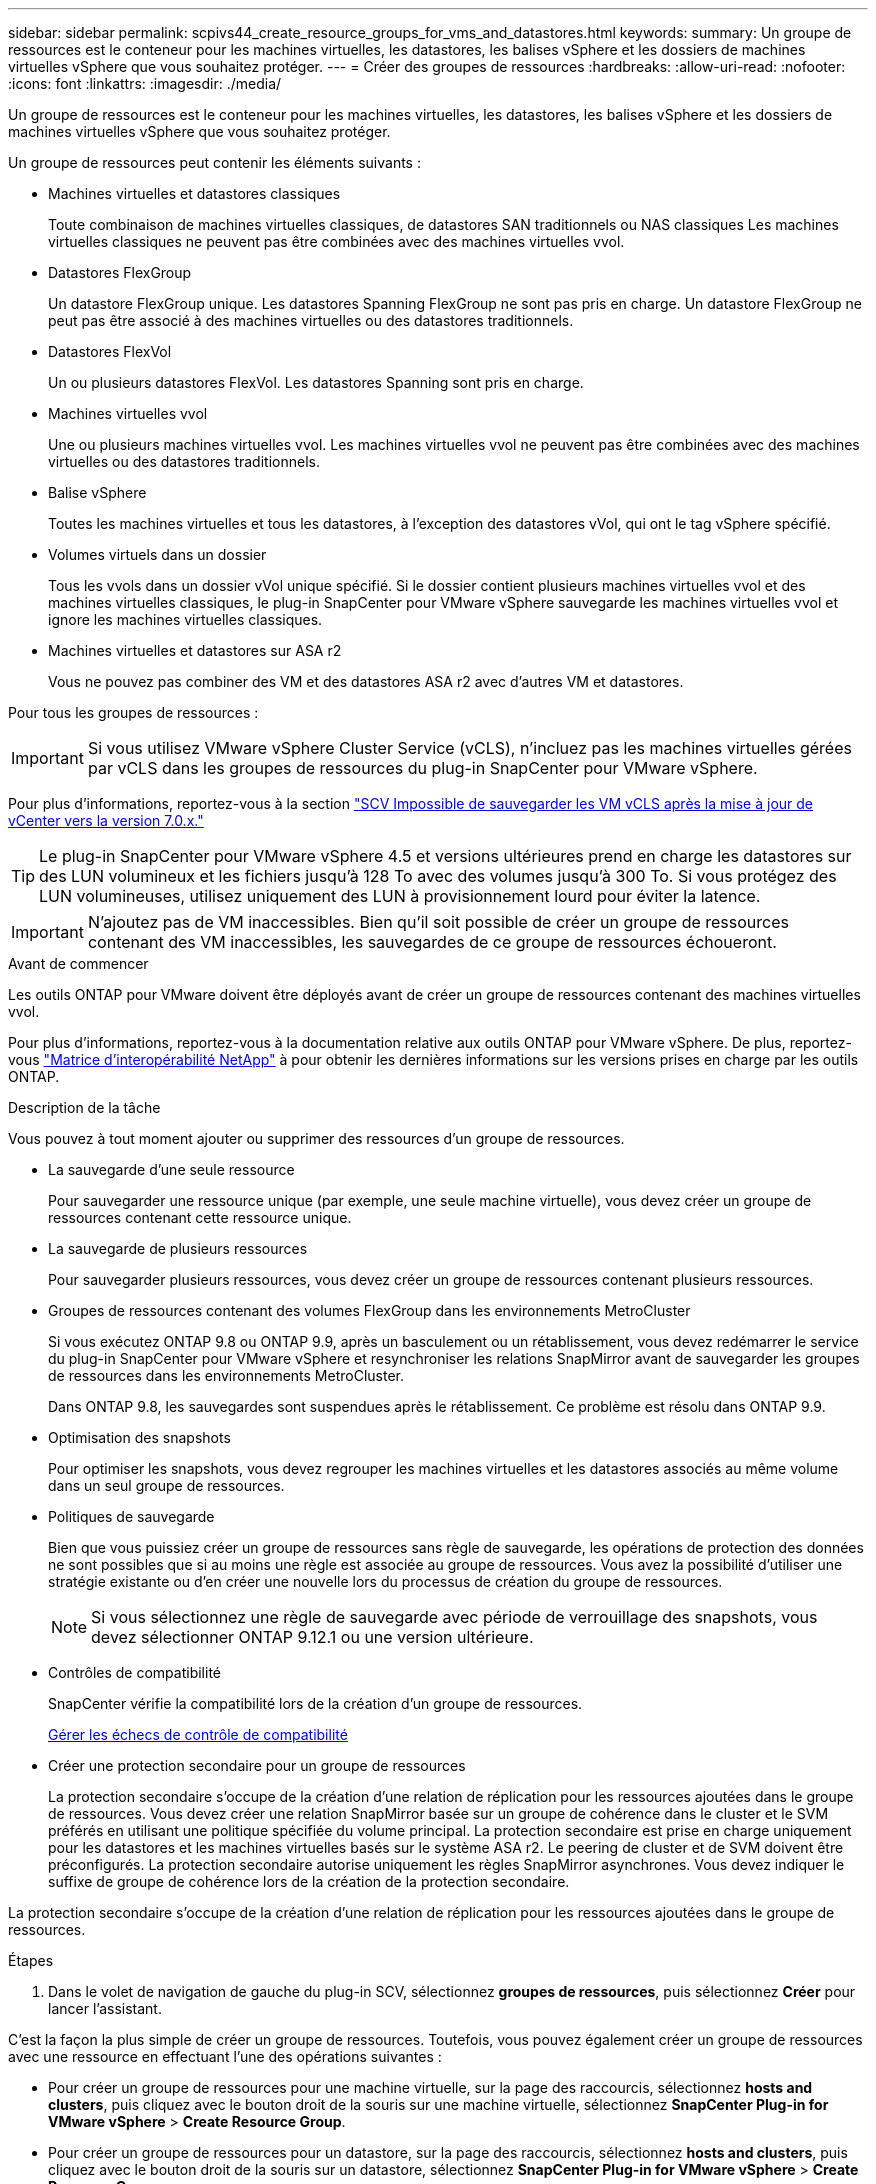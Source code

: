 ---
sidebar: sidebar 
permalink: scpivs44_create_resource_groups_for_vms_and_datastores.html 
keywords:  
summary: Un groupe de ressources est le conteneur pour les machines virtuelles, les datastores, les balises vSphere et les dossiers de machines virtuelles vSphere que vous souhaitez protéger. 
---
= Créer des groupes de ressources
:hardbreaks:
:allow-uri-read: 
:nofooter: 
:icons: font
:linkattrs: 
:imagesdir: ./media/


[role="lead"]
Un groupe de ressources est le conteneur pour les machines virtuelles, les datastores, les balises vSphere et les dossiers de machines virtuelles vSphere que vous souhaitez protéger.

Un groupe de ressources peut contenir les éléments suivants :

* Machines virtuelles et datastores classiques
+
Toute combinaison de machines virtuelles classiques, de datastores SAN traditionnels ou NAS classiques Les machines virtuelles classiques ne peuvent pas être combinées avec des machines virtuelles vvol.

* Datastores FlexGroup
+
Un datastore FlexGroup unique. Les datastores Spanning FlexGroup ne sont pas pris en charge. Un datastore FlexGroup ne peut pas être associé à des machines virtuelles ou des datastores traditionnels.

* Datastores FlexVol
+
Un ou plusieurs datastores FlexVol. Les datastores Spanning sont pris en charge.

* Machines virtuelles vvol
+
Une ou plusieurs machines virtuelles vvol. Les machines virtuelles vvol ne peuvent pas être combinées avec des machines virtuelles ou des datastores traditionnels.

* Balise vSphere
+
Toutes les machines virtuelles et tous les datastores, à l'exception des datastores vVol, qui ont le tag vSphere spécifié.

* Volumes virtuels dans un dossier
+
Tous les vvols dans un dossier vVol unique spécifié. Si le dossier contient plusieurs machines virtuelles vvol et des machines virtuelles classiques, le plug-in SnapCenter pour VMware vSphere sauvegarde les machines virtuelles vvol et ignore les machines virtuelles classiques.

* Machines virtuelles et datastores sur ASA r2
+
Vous ne pouvez pas combiner des VM et des datastores ASA r2 avec d'autres VM et datastores.



Pour tous les groupes de ressources :


IMPORTANT: Si vous utilisez VMware vSphere Cluster Service (vCLS), n'incluez pas les machines virtuelles gérées par vCLS dans les groupes de ressources du plug-in SnapCenter pour VMware vSphere.

Pour plus d'informations, reportez-vous à la section https://kb.netapp.com/data-mgmt/SnapCenter/SC_KBs/SCV_unable_to_backup_vCLS_VMs_after_updating_vCenter_to_7.0.x["SCV Impossible de sauvegarder les VM vCLS après la mise à jour de vCenter vers la version 7.0.x."]


TIP: Le plug-in SnapCenter pour VMware vSphere 4.5 et versions ultérieures prend en charge les datastores sur des LUN volumineux et les fichiers jusqu'à 128 To avec des volumes jusqu'à 300 To. Si vous protégez des LUN volumineuses, utilisez uniquement des LUN à provisionnement lourd pour éviter la latence.


IMPORTANT: N'ajoutez pas de VM inaccessibles. Bien qu'il soit possible de créer un groupe de ressources contenant des VM inaccessibles, les sauvegardes de ce groupe de ressources échoueront.

.Avant de commencer
Les outils ONTAP pour VMware doivent être déployés avant de créer un groupe de ressources contenant des machines virtuelles vvol.

Pour plus d'informations, reportez-vous à la documentation relative aux outils ONTAP pour VMware vSphere. De plus, reportez-vous https://imt.netapp.com/matrix/imt.jsp?components=134348;&solution=1517&isHWU&src=IMT["Matrice d'interopérabilité NetApp"^] à pour obtenir les dernières informations sur les versions prises en charge par les outils ONTAP.

.Description de la tâche
Vous pouvez à tout moment ajouter ou supprimer des ressources d'un groupe de ressources.

* La sauvegarde d'une seule ressource
+
Pour sauvegarder une ressource unique (par exemple, une seule machine virtuelle), vous devez créer un groupe de ressources contenant cette ressource unique.

* La sauvegarde de plusieurs ressources
+
Pour sauvegarder plusieurs ressources, vous devez créer un groupe de ressources contenant plusieurs ressources.

* Groupes de ressources contenant des volumes FlexGroup dans les environnements MetroCluster
+
Si vous exécutez ONTAP 9.8 ou ONTAP 9.9, après un basculement ou un rétablissement, vous devez redémarrer le service du plug-in SnapCenter pour VMware vSphere et resynchroniser les relations SnapMirror avant de sauvegarder les groupes de ressources dans les environnements MetroCluster.

+
Dans ONTAP 9.8, les sauvegardes sont suspendues après le rétablissement. Ce problème est résolu dans ONTAP 9.9.

* Optimisation des snapshots
+
Pour optimiser les snapshots, vous devez regrouper les machines virtuelles et les datastores associés au même volume dans un seul groupe de ressources.

* Politiques de sauvegarde
+
Bien que vous puissiez créer un groupe de ressources sans règle de sauvegarde, les opérations de protection des données ne sont possibles que si au moins une règle est associée au groupe de ressources. Vous avez la possibilité d'utiliser une stratégie existante ou d'en créer une nouvelle lors du processus de création du groupe de ressources.

+

NOTE: Si vous sélectionnez une règle de sauvegarde avec période de verrouillage des snapshots, vous devez sélectionner ONTAP 9.12.1 ou une version ultérieure.

* Contrôles de compatibilité
+
SnapCenter vérifie la compatibilité lors de la création d'un groupe de ressources.

+
<<Gérer les échecs de contrôle de compatibilité>>

* Créer une protection secondaire pour un groupe de ressources
+
La protection secondaire s'occupe de la création d'une relation de réplication pour les ressources ajoutées dans le groupe de ressources. Vous devez créer une relation SnapMirror basée sur un groupe de cohérence dans le cluster et le SVM préférés en utilisant une politique spécifiée du volume principal. La protection secondaire est prise en charge uniquement pour les datastores et les machines virtuelles basés sur le système ASA r2. Le peering de cluster et de SVM doivent être préconfigurés. La protection secondaire autorise uniquement les règles SnapMirror asynchrones. Vous devez indiquer le suffixe de groupe de cohérence lors de la création de la protection secondaire.



La protection secondaire s'occupe de la création d'une relation de réplication pour les ressources ajoutées dans le groupe de ressources.

.Étapes
. Dans le volet de navigation de gauche du plug-in SCV, sélectionnez *groupes de ressources*, puis sélectionnez *Créer* pour lancer l'assistant.


C'est la façon la plus simple de créer un groupe de ressources. Toutefois, vous pouvez également créer un groupe de ressources avec une ressource en effectuant l'une des opérations suivantes :

* Pour créer un groupe de ressources pour une machine virtuelle, sur la page des raccourcis, sélectionnez *hosts and clusters*, puis cliquez avec le bouton droit de la souris sur une machine virtuelle, sélectionnez *SnapCenter Plug-in for VMware vSphere* > *Create Resource Group*.
* Pour créer un groupe de ressources pour un datastore, sur la page des raccourcis, sélectionnez *hosts and clusters*, puis cliquez avec le bouton droit de la souris sur un datastore, sélectionnez *SnapCenter Plug-in for VMware vSphere* > *Create Resource Group*.
+
.. Sur la page *Généralités et notification* de l'assistant, procédez comme suit :
+
|===
| Pour ce champ… | Faites cela… 


| Serveur vCenter | Sélectionnez un serveur vCenter. 


| Nom | Entrez un nom pour le groupe de ressources. N'utilisez pas les caractères spéciaux suivants dans les noms VM, datastore, stratégie, sauvegarde ou groupe de ressources : % & * $ # @ ! \ / : * ? " < > - [barre verticale] ; ' , . Un caractère de soulignement (_) est autorisé. Les noms de VM ou de datastores contenant des caractères spéciaux sont tronqués, ce qui rend difficile la recherche d'une sauvegarde spécifique. En mode lié, chaque vCenter dispose d'un plug-in SnapCenter distinct pour le référentiel VMware vSphere. Par conséquent, vous pouvez utiliser des noms dupliqués dans les vCenters. 


| Description | Entrez une description du groupe de ressources. 


| Notification | Sélectionnez lorsque vous souhaitez recevoir des notifications sur les opérations de ce groupe de ressources : erreur ou avertissements : envoyer une notification pour les erreurs et avertissements uniquement erreurs : envoyer une notification pour les erreurs uniquement toujours : envoyer une notification pour tous les types de messages jamais : ne pas envoyer de notification 


| Envoi d'un e-mail depuis | Saisissez l'adresse e-mail à partir de laquelle vous souhaitez envoyer la notification. 


| Envoyer par e-mail à | Saisissez l'adresse électronique de la personne que vous souhaitez recevoir la notification. Pour plusieurs destinataires, utilisez une virgule pour séparer les adresses électroniques. 


| Objet de l'e-mail | Saisissez l'objet que vous souhaitez recevoir dans les e-mails de notification. 


| Nom du dernier snapshot  a| 
Si vous souhaitez ajouter le suffixe «_Recent » au dernier snapshot, cochez cette case. Le suffixe “_Recent” remplace la date et l’horodatage.


NOTE: A `_recent` la sauvegarde est créée pour chaque stratégie associée à un groupe de ressources. Par conséquent, un groupe de ressources avec plusieurs stratégies aura plusieurs `_recent` sauvegardes. Ne pas renommer manuellement `_recent` sauvegardes.


NOTE: Le système de stockage ASA r2 ne prend pas en charge le renommage des snapshots et, par conséquent, les fonctionnalités de renommage de la sauvegarde SCV et de dénomination des snapshots récents ne sont pas prises en charge.



| Format de snapshot personnalisé  a| 
Si vous souhaitez utiliser un format personnalisé pour les noms des instantanés, cochez cette case et entrez le format du nom.

*** Par défaut, cette fonction est désactivée.
*** Les noms de snapshot par défaut utilisent le format `<ResourceGroup>_<Date-TimeStamp>`. Toutefois, vous pouvez spécifier un format personnalisé à l'aide des variables $ResourceGroup, $Policy, $hostname, $ScheduleType et $CustomText. Utilisez la liste déroulante du champ Nom personnalisé pour sélectionner les variables que vous souhaitez utiliser et l'ordre dans lequel elles sont utilisées. Si vous sélectionnez $CustomText, le format du nom est `<CustomName>_<Date-TimeStamp>`. Entrez le texte personnalisé dans la zone supplémentaire fournie. [REMARQUE] : si vous sélectionnez également le suffixe “_Recent”, vous devez vous assurer que les noms personnalisés des snapshots seront uniques dans le datastore. Par conséquent, vous devez ajouter les variables $ResourceGroup et $Policy au nom.
*** Caractères spéciaux pour les caractères spéciaux dans les noms, suivez les mêmes directives que pour le champ Nom.


|===
.. Sur la page *Ressources*, procédez comme suit :
+
|===
| Pour ce champ… | Faites cela… 


| Portée | Sélectionnez le type de ressource à protéger :
* Datastores (toutes les machines virtuelles traditionnelles dans un ou plusieurs datastores spécifiés). Vous ne pouvez pas sélectionner un datastore vVol.
* Machines virtuelles (machines virtuelles individuelles traditionnelles ou vvol ; dans le champ, vous devez naviguer vers le datastore contenant les machines virtuelles ou vvol).
Vous ne pouvez pas sélectionner de machines virtuelles individuelles dans un datastore FlexGroup.
* Tags
La protection des datastores basée sur des balises est prise en charge uniquement pour les datastores NFS et VMFS, ainsi que pour les machines virtuelles et les machines virtuelles vVol.
* Dossier VM (toutes les VM vVol dans un dossier spécifié ; dans le champ contextuel, vous devez naviguer jusqu'au centre de données dans lequel se trouve le dossier) 


| Data Center | Accédez aux VM ou datastores ou au dossier que vous souhaitez ajouter.
Les noms de VM et de datastores d'un groupe de ressources doivent être uniques. 


| Entités disponibles | Sélectionnez les ressources que vous souhaitez protéger, puis sélectionnez *>* pour déplacer vos sélections dans la liste entités sélectionnées. 
|===
+
Lorsque vous sélectionnez *Suivant*, le système vérifie d'abord que SnapCenter gère et est compatible avec le stockage sur lequel se trouvent les ressources sélectionnées.

+
Si le message `Selected <resource-name> is not SnapCenter compatible` s'affiche, une ressource sélectionnée n'est pas compatible avec SnapCenter.

+
Pour exclure globalement un ou plusieurs datastores des sauvegardes, vous devez spécifier le(s) nom(s) du datastore `global.ds.exclusion.pattern` dans la propriété du `scbr.override` fichier de configuration. Reportez-vous à la link:scpivs44_properties_you_can_override.html["Propriétés que vous pouvez remplacer"].

.. Sur la page *Spanning disks*, sélectionnez une option pour les machines virtuelles avec plusieurs VMDK sur plusieurs datastores :
+
*** Toujours exclure tous les datastores à découpage (c'est la valeur par défaut pour les datastores).
*** Incluez toujours tous les datastores Spanning (c'est la valeur par défaut pour les machines virtuelles).
*** Sélectionnez manuellement les datastores à inclure
+
Les machines virtuelles Spanning ne sont pas prises en charge pour les datastores FlexGroup et vvol.



.. Sur la page *Policies*, sélectionnez ou créez une ou plusieurs stratégies de sauvegarde, comme indiqué dans le tableau suivant :
+
|===
| Pour utiliser… | Faites cela… 


| Stratégie existante | Sélectionnez une ou plusieurs stratégies dans la liste. La protection secondaire s'applique aux règles existantes et nouvelles lorsque vous avez sélectionné à la fois les mises à jour SnapMirror et SnapVault. 


| Une nouvelle politique  a| 
... Sélectionnez *Créer*.
... Suivez l'assistant Nouvelle stratégie de sauvegarde pour revenir à l'assistant Créer un groupe de ressources.


|===
+
En mode lié, la liste inclut des stratégies dans tous les vCenters liés. Vous devez sélectionner une règle se trouve sur le même vCenter que le groupe de ressources.

.. Sur la page *protection secondaire*, la liste des ressources sélectionnées s'affiche avec leur état de protection. Pour protéger les ressources non protégées, sélectionner le type de politique de réplication, le suffixe du groupe de cohérence, le cluster de destination et le SVM de destination dans la liste déroulante. Lors de la création d'un groupe de ressources, un travail distinct est créé pour la protection secondaire et vous pouvez le voir dans la fenêtre du moniteur de travaux.




|===
| Champs | Description 


| Nom de la règle de réplication | Nom de la règle SnapMirror. Seules les stratégies secondaires *Asynchronous* et *Mirror et Vault* sont prises en charge. 


| Suffixe du groupe de cohérence | Paramètre de destination utilisé pour ajouter au groupe de cohérence principal afin de former le nom du groupe de cohérence de destination. Par exemple : si le nom du groupe de cohérence principal est sccg_2024-11-28_120918 et que vous entrez _dest comme suffixe, le groupe de cohérence secondaire sera créé sous la forme sccg_2024-11-28_120918_dest. Ce suffixe s'applique uniquement aux groupes de cohérence non protégés. 


| Cluster de destination | Pour toutes les unités de stockage non protégées, SCV affiche les noms de groupe(s) à peering dans la liste déroulante. Si le stockage ajouté à SCV est dans le périmètre du SVM, en raison de la limitation de ONTAP, l'ID de cluster est affiché à la place du nom. 


| SVM de destination | Pour toutes les unités de stockage non protégées, SCV affiche les noms des SVM(s) peering. Cluster et SVM sont sélectionnés automatiquement lorsque l'une des unités de stockage faisant partie du groupe de cohérence est sélectionnée. Il en va de même pour toutes les autres unités de stockage du même groupe de cohérence. 


| Ressources protégées secondaires | Pour toutes les unités de stockage protégées des ressources ajoutées à la page des ressources, les détails de la relation secondaire, y compris le cluster, le SVM et le type de réplication sont affichés. 
|===
image:secondary_protection.png["Créer un groupe de ressources"]

. Sur la page *Schedules*, configurez la planification de sauvegarde pour chaque stratégie sélectionnée.
+
Dans le champ heure de début, entrez une date et une heure autres que zéro. La date doit être au format `day/month/year`.

+
Lorsque vous sélectionnez un nombre de jours dans chaque champ, les sauvegardes sont effectuées le premier jour du mois, puis à chaque intervalle spécifié. Par exemple, si vous sélectionnez l'option *tous les 2 jours*, les sauvegardes sont effectuées le jour 1, 3, 5, 7, etc. Tout au long du mois, que la date de début soit paire ou impaire.

+
Vous devez renseigner chaque champ. Le plug-in SnapCenter pour VMware vSphere crée des plannings dans le fuseau horaire dans lequel le plug-in SnapCenter pour VMware vSphere est déployé. Vous pouvez modifier le fuseau horaire à l'aide de l'interface graphique du plug-in SnapCenter pour VMware vSphere.

+
link:scpivs44_modify_the_time_zones.html["Modifier les fuseaux horaires pour les sauvegardes"].

. Passez en revue le résumé, puis sélectionnez *Terminer*. À partir de SCV 6.1, les ressources de protection secondaire pour les systèmes ASA r2 sont visibles dans la page de résumé.
+
Avant de sélectionner *Terminer*, vous pouvez revenir à n'importe quelle page de l'assistant et modifier les informations.

+
Après avoir sélectionné *Terminer*, le nouveau groupe de ressources est ajouté à la liste des groupes de ressources.

+

NOTE: Si l'opération de mise au repos échoue pour l'une des machines virtuelles de la sauvegarde, alors la sauvegarde est marquée comme non cohérente avec les machines virtuelles, même si la stratégie sélectionnée possède la cohérence de la machine virtuelle. Dans ce cas, il est possible que certains serveurs virtuels aient été suspendus avec succès.





== Gérer les échecs de contrôle de compatibilité

SnapCenter vérifie la compatibilité lors de la création d'un groupe de ressources.

Les raisons de l'incompatibilité peuvent être :

* Les VMDK se trouvent sur du stockage non pris en charge ; par exemple, sur un système ONTAP s'exécutant en 7-mode ou sur un périphérique non ONTAP.
* Un datastore se trouve sur un système de stockage NetApp exécutant clustered Data ONTAP 8.2.1 ou version antérieure.
+
SnapCenter version 4.x prend en charge ONTAP 8.3.1 et versions ultérieures.

+
Le plug-in SnapCenter pour VMware vSphere ne vérifie pas la compatibilité pour toutes les versions de ONTAP, uniquement pour ONTAP versions 8.2.1 et antérieures. Par conséquent, consultez toujours le https://imt.netapp.com/matrix/imt.jsp?components=134348;&solution=1517&isHWU&src=IMT["Matrice d'interopérabilité NetApp (IMT)"^] pour obtenir les informations les plus récentes sur le support SnapCenter.

* Un périphérique PCI partagé est connecté à un serveur virtuel.
* L'adresse IP préférée n'est pas configurée dans SnapCenter.
* Vous n'avez pas ajouté l'adresse IP de gestion de la machine virtuelle de stockage (SVM) à SnapCenter.
* La VM de stockage est en panne.


Pour corriger une erreur de compatibilité, procédez comme suit :

. Vérifiez que la VM de stockage est exécutée.
. Assurez-vous que le système de stockage sur lequel se trouvent les VM a été ajouté à l'inventaire du plug-in SnapCenter pour VMware vSphere.
. Vérifier que la machine virtuelle de stockage est ajoutée à SnapCenter. Utilisez l'option Ajouter un système de stockage dans l'interface utilisateur graphique du client VMware vSphere.
. Si des machines virtuelles de type « Spanning » sont disponibles pour les VMDK sur les datastores NetApp et non NetApp, alors déplacez les VMDK vers les datastores NetApp.

